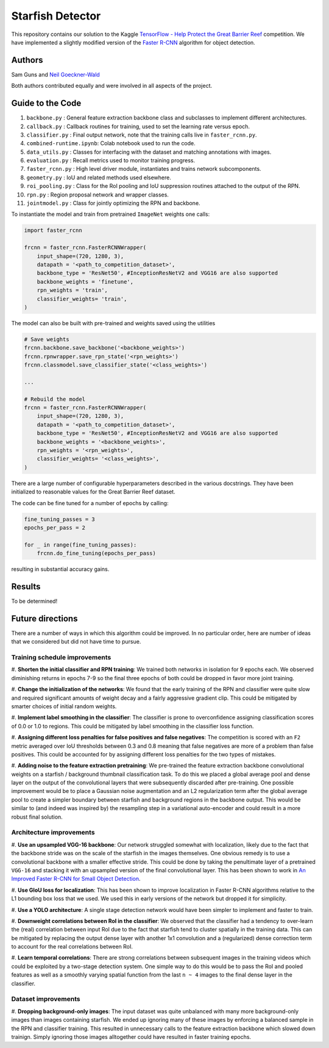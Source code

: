 -----------------
Starfish Detector
-----------------

This repository contains our solution to the Kaggle 
`TensorFlow - Help Protect the Great Barrier Reef <https://www.kaggle.com/c/tensorflow-great-barrier-reef/>`_
competition. We have implemented a slightly modified version of the 
`Faster R-CNN <https://arxiv.org/pdf/1506.01497.pdf/>`_ algorithm for object detection.

Authors
=======

Sam Guns and `Neil Goeckner-Wald <https://ngoecknerwald.github.io/>`_

Both authors contributed equally and were involved in all aspects of the project.

Guide to the Code
=================

#. ``backbone.py`` : General feature extraction backbone class and subclasses to implement different architectures.
#. ``callback.py`` : Callback routines for training, used to set the learning rate versus epoch.
#. ``classifier.py`` : Final output network, note that the training calls live in ``faster_rcnn.py``.
#. ``combined-runtime.ipynb``: Colab notebook used to run the code.
#. ``data_utils.py`` : Classes for interfacing with the dataset and matching annotations with images.
#. ``evaluation.py`` : Recall metrics used to monitor training progress.
#. ``faster_rcnn.py`` : High level driver module, instantiates and trains network subcomponents.
#. ``geometry.py`` : IoU and related methods used elsewhere.
#. ``roi_pooling.py`` : Class for the RoI pooling and IoU suppression routines attached to the output of the RPN.
#. ``rpn.py`` : Region proposal network and wrapper classes.
#. ``jointmodel.py`` : Class for jointly optimizing the RPN and backbone.

To instantiate the model and train from pretrained ``ImageNet`` weights one calls:

.. code-block:: python
    
    import faster_rcnn
    
    frcnn = faster_rcnn.FasterRCNNWrapper(
        input_shape=(720, 1280, 3),
        datapath = '<path_to_competition_dataset>',
        backbone_type = 'ResNet50', #InceptionResNetV2 and VGG16 are also supported
        backbone_weights = 'finetune',
        rpn_weights = 'train',
        classifier_weights= 'train',
    )

The model can also be built with pre-trained and weights saved using the utilities

.. code-block:: python

    # Save weights
    frcnn.backbone.save_backbone('<backbone_weights>')
    frcnn.rpnwrapper.save_rpn_state('<rpn_weights>')
    frcnn.classmodel.save_classifier_state('<class_weights>')

    ...
    
    # Rebuild the model
    frcnn = faster_rcnn.FasterRCNNWrapper(
        input_shape=(720, 1280, 3),
        datapath = '<path_to_competition_dataset>',
        backbone_type = 'ResNet50', #InceptionResNetV2 and VGG16 are also supported
        backbone_weights = '<backbone_weights>',
        rpn_weights = '<rpn_weights>',
        classifier_weights= '<class_weights>',
    )

There are a large number of configurable hyperparameters described in the various
docstrings. They have been initialized to reasonable values for the Great Barrier Reef
dataset.

The code can be fine tuned for a number of epochs by calling:

.. code-block:: python

    fine_tuning_passes = 3
    epochs_per_pass = 2

    for _ in range(fine_tuning_passes):
        frcnn.do_fine_tuning(epochs_per_pass)

resulting in substantial accuracy gains.

Results
=======

To be determined!

Future directions
=================

There are a number of ways in which this algorithm could be improved. In no particular order,
here are number of ideas that we considered but did not have time to pursue.

Training schedule improvements
------------------------------

#. **Shorten the initial classifier and RPN training**: We trained both networks in isolation
for 9 epochs each. We observed diminishing returns in epochs 7-9 so the final three epochs of
both could be dropped in favor more joint training.

#. **Change the initialization of the networks**: We found that the early training of the RPN and classifier
were quite slow and required significant amounts of weight decay and a fairly aggressive gradient clip. 
This could be mitigated by smarter choices of initial random weights.

#. **Implement label smoothing in the classifier**: The classifier is prone to overconfidence 
assigning classification scores of 0.0 or 1.0 to regions. This could be mitigated by label smoothing
in the classifier loss function.

#. **Assigning different loss penalties for false positives and false negatives**: The competition
is scored with an ``F2`` metric averaged over IoU thresholds between 0.3 and 0.8 meaning that false negatives
are more of a problem than false positives. This could be accounted for by assigning different loss penalties
for the two types of mistakes.

#. **Adding noise to the feature extraction pretraining**: We pre-trained the feature extraction backbone 
convolutional weights on a starfish / background thumbnail classification task. To do this we placed a global
average pool and dense layer on the output of the convolutional layers that were subsequently discarded after 
pre-training. One possible improvement would be to place a Gaussian noise augmentation and an L2 regularization 
term after the global average pool to create a simpler boundary between starfish and background regions in the 
backbone output. This would be similar to (and indeed was inspired by) the resampling step in a 
variational auto-encoder and could result in a more robust final solution.

Architecture improvements
-------------------------

#. **Use an upsampled VGG-16 backbone**: Our network struggled somewhat with localization, likely due to the
fact that the backbone stride was on the scale of the starfish in the images themselves. One obvious remedy
is to use a convolutional backbone with a smaller effective stride. This could be done by taking the 
penultimate layer of a pretrained ``VGG-16`` and stacking it with an upsampled version of the final 
convolutional layer. This has been shown to work in `An Improved Faster R-CNN for Small Object Detection <https://ieeexplore.ieee.org/document/8786135/>`_.

#. **Use GIoU loss for localization**: This has been shown to improve localization in Faster R-CNN algorithms 
relative to the L1 bounding box loss that we used. We used this in early versions of the network but 
dropped it for simplicity.

#. **Use a YOLO architecture**: A single stage detection network would have been simpler to implement and 
faster to train. 

#. **Downweight correlations between RoI in the classifier**: We observed that the classifier had a tendency 
to over-learn the (real) correlation between input RoI due to the fact that starfish tend to cluster spatially 
in the training data. This can be mitigated by replacing the output dense layer with another 1x1 convolution 
and a (regularized) dense correction term to account for the real correlations between RoI.

#. **Learn temporal correlations**: There are strong correlations between subsequent images in the training
videos which could be exploited by a two-stage detection system. One simple way to do this would be to pass
the RoI and pooled features as well as a smoothly varying spatial function from the last ``n ~ 4`` images 
to the final dense layer in the classifier.

Dataset improvements
--------------------

#. **Dropping background-only images**: The input dataset was quite unbalanced with many more background-only
images than images containing starfish. We ended up ignoring many of these images by enforcing a balanced
sample in the RPN and classifier training. This resulted in unnecessary calls to the feature extraction 
backbone which slowed down trainign. Simply ignoring those images alltogether could have 
resulted in faster training epochs.